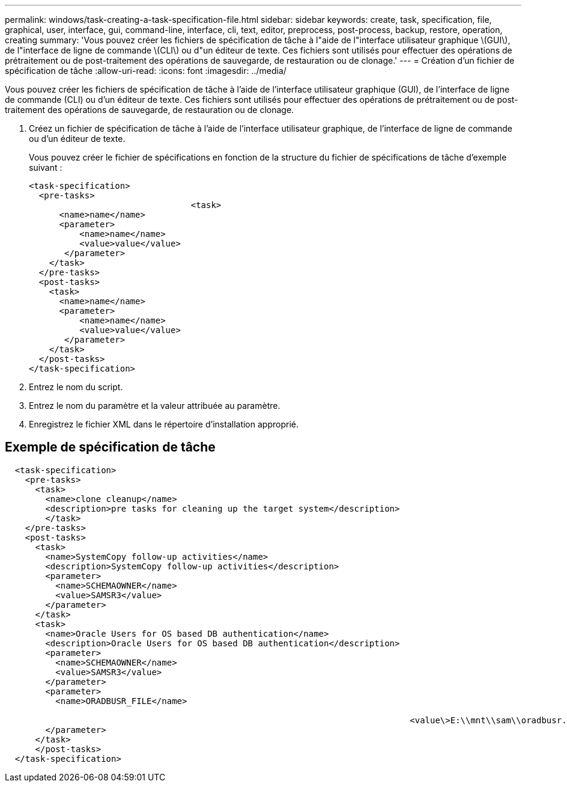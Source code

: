 ---
permalink: windows/task-creating-a-task-specification-file.html 
sidebar: sidebar 
keywords: create, task, specification, file, graphical, user, interface, gui, command-line, interface, cli, text, editor, preprocess, post-process, backup, restore, operation, creating 
summary: 'Vous pouvez créer les fichiers de spécification de tâche à l"aide de l"interface utilisateur graphique \(GUI\), de l"interface de ligne de commande \(CLI\) ou d"un éditeur de texte. Ces fichiers sont utilisés pour effectuer des opérations de prétraitement ou de post-traitement des opérations de sauvegarde, de restauration ou de clonage.' 
---
= Création d'un fichier de spécification de tâche
:allow-uri-read: 
:icons: font
:imagesdir: ../media/


[role="lead"]
Vous pouvez créer les fichiers de spécification de tâche à l'aide de l'interface utilisateur graphique (GUI), de l'interface de ligne de commande (CLI) ou d'un éditeur de texte. Ces fichiers sont utilisés pour effectuer des opérations de prétraitement ou de post-traitement des opérations de sauvegarde, de restauration ou de clonage.

. Créez un fichier de spécification de tâche à l'aide de l'interface utilisateur graphique, de l'interface de ligne de commande ou d'un éditeur de texte.
+
Vous pouvez créer le fichier de spécifications en fonction de la structure du fichier de spécifications de tâche d'exemple suivant :

+
[listing]
----

<task-specification>
  <pre-tasks>
				<task>
      <name>name</name>
      <parameter>
          <name>name</name>
          <value>value</value>
       </parameter>
    </task>
  </pre-tasks>
  <post-tasks>
    <task>
      <name>name</name>
      <parameter>
          <name>name</name>
          <value>value</value>
       </parameter>
    </task>
  </post-tasks>
</task-specification>
----
. Entrez le nom du script.
. Entrez le nom du paramètre et la valeur attribuée au paramètre.
. Enregistrez le fichier XML dans le répertoire d'installation approprié.




== Exemple de spécification de tâche

[listing]
----

  <task-specification>
    <pre-tasks>
      <task>
        <name>clone cleanup</name>
        <description>pre tasks for cleaning up the target system</description>
        </task>
    </pre-tasks>
    <post-tasks>
      <task>
        <name>SystemCopy follow-up activities</name>
        <description>SystemCopy follow-up activities</description>
        <parameter>
          <name>SCHEMAOWNER</name>
          <value>SAMSR3</value>
        </parameter>
      </task>
      <task>
        <name>Oracle Users for OS based DB authentication</name>
        <description>Oracle Users for OS based DB authentication</description>
        <parameter>
          <name>SCHEMAOWNER</name>
          <value>SAMSR3</value>
        </parameter>
        <parameter>
          <name>ORADBUSR_FILE</name>

										<value\>E:\\mnt\\sam\\oradbusr.sql</value\>
        </parameter>
      </task>
      </post-tasks>
  </task-specification>
----